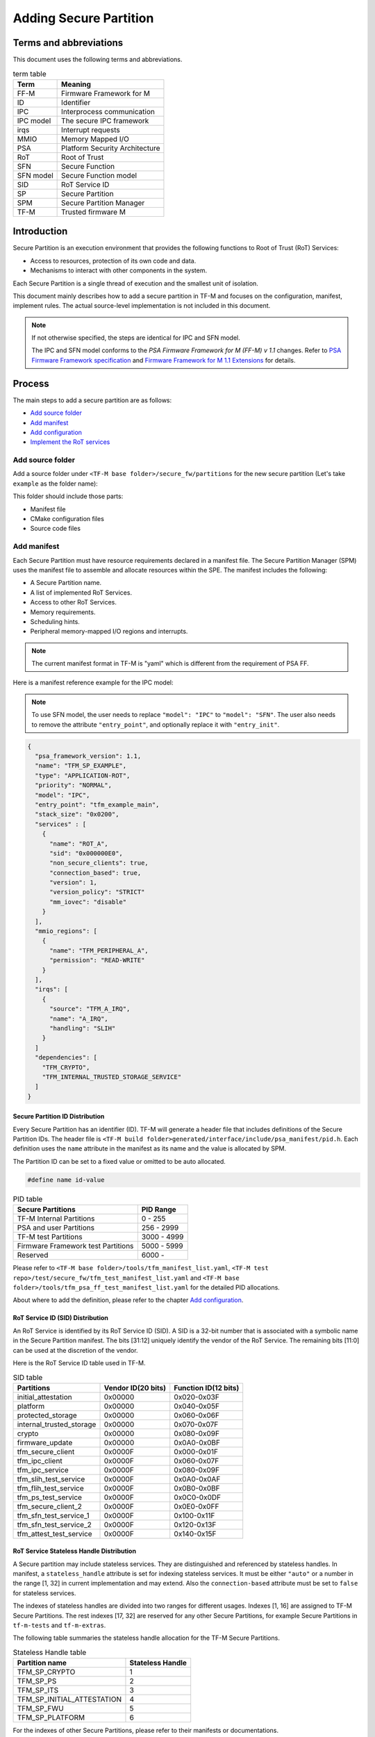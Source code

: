 #######################
Adding Secure Partition
#######################

***********************
Terms and abbreviations
***********************
This document uses the following terms and abbreviations.

.. table:: term table
   :widths: auto

   ================== ==================================
    **Term**          **Meaning**
   ================== ==================================
   FF-M               Firmware Framework for M
   ID                 Identifier
   IPC                Interprocess communication
   IPC model          The secure IPC framework
   irqs               Interrupt requests
   MMIO               Memory Mapped I/O
   PSA                Platform Security Architecture
   RoT                Root of Trust
   SFN                Secure Function
   SFN model          Secure Function model
   SID                RoT Service ID
   SP                 Secure Partition
   SPM                Secure Partition Manager
   TF-M               Trusted firmware M
   ================== ==================================

************
Introduction
************
Secure Partition is an execution environment that provides the following
functions to Root of Trust (RoT) Services:

- Access to resources, protection of its own code and data.
- Mechanisms to interact with other components in the system.

Each Secure Partition is a single thread of execution and the smallest unit of
isolation.

This document mainly describes how to add a secure partition in TF-M and
focuses on the configuration, manifest, implement rules. The actual
source-level implementation is not included in this document.

.. Note::
   If not otherwise specified, the steps are identical for IPC and SFN model.

   The IPC and SFN model conforms to the *PSA Firmware Framework for M (FF-M) v
   1.1* changes. Refer to `PSA Firmware Framework specification`_ and
   `Firmware Framework for M 1.1 Extensions`_ for details.

*******
Process
*******
The main steps to add a secure partition are as follows:

- `Add source folder`_
- `Add manifest`_
- `Add configuration`_
- `Implement the RoT services`_

Add source folder
=================
Add a source folder under ``<TF-M base folder>/secure_fw/partitions`` for the
new secure partition (Let's take ``example`` as the folder name):

This folder should include those parts:

- Manifest file
- CMake configuration files
- Source code files

Add manifest
============
Each Secure Partition must have resource requirements declared in a manifest
file. The Secure Partition Manager (SPM) uses the manifest file to assemble and
allocate resources within the SPE. The manifest includes the following:

- A Secure Partition name.
- A list of implemented RoT Services.
- Access to other RoT Services.
- Memory requirements.
- Scheduling hints.
- Peripheral memory-mapped I/O regions and interrupts.

.. Note::
   The current manifest format in TF-M is "yaml" which is different from the
   requirement of PSA FF.

Here is a manifest reference example for the IPC model:

.. Note::
    To use SFN model, the user needs to replace ``"model": "IPC"`` to
    ``"model": "SFN"``. The user also needs to remove the attribute
    ``"entry_point"``, and optionally replace it with ``"entry_init"``.

.. code-block:: yaml

  {
    "psa_framework_version": 1.1,
    "name": "TFM_SP_EXAMPLE",
    "type": "APPLICATION-ROT",
    "priority": "NORMAL",
    "model": "IPC",
    "entry_point": "tfm_example_main",
    "stack_size": "0x0200",
    "services" : [
      {
        "name": "ROT_A",
        "sid": "0x000000E0",
        "non_secure_clients": true,
        "connection_based": true,
        "version": 1,
        "version_policy": "STRICT"
        "mm_iovec": "disable"
      }
    ],
    "mmio_regions": [
      {
        "name": "TFM_PERIPHERAL_A",
        "permission": "READ-WRITE"
      }
    ],
    "irqs": [
      {
        "source": "TFM_A_IRQ",
        "name": "A_IRQ",
        "handling": "SLIH"
      }
    ]
    "dependencies": [
      "TFM_CRYPTO",
      "TFM_INTERNAL_TRUSTED_STORAGE_SERVICE"
    ]
  }

Secure Partition ID Distribution
--------------------------------
Every Secure Partition has an identifier (ID). TF-M will generate a header file
that includes definitions of the Secure Partition IDs. The header file is
``<TF-M build folder>generated/interface/include/psa_manifest/pid.h``. Each
definition uses the ``name`` attribute in the manifest as its name and the
value is allocated by SPM.

The Partition ID can be set to a fixed value or omitted to be auto allocated.

.. code-block:: c

   #define name id-value

.. table:: PID table
   :widths: auto

   ==================================== ======================
   **Secure Partitions**                **PID Range**
   ==================================== ======================
   TF-M Internal Partitions             0 - 255
   PSA and user Partitions              256 - 2999
   TF-M test Partitions                 3000 - 4999
   Firmware Framework test Partitions   5000 - 5999
   Reserved                             6000 -
   ==================================== ======================

Please refer to ``<TF-M base folder>/tools/tfm_manifest_list.yaml``,
``<TF-M test repo>/test/secure_fw/tfm_test_manifest_list.yaml`` and
``<TF-M base folder>/tools/tfm_psa_ff_test_manifest_list.yaml`` for the detailed
PID allocations.

About where to add the definition, please refer to the chapter `Add
configuration`_.

RoT Service ID (SID) Distribution
---------------------------------
An RoT Service is identified by its RoT Service ID (SID). A SID is a 32-bit
number that is associated with a symbolic name in the Secure Partition
manifest. The bits [31:12] uniquely identify the vendor of the RoT Service.
The remaining bits [11:0] can be used at the discretion of the vendor.

Here is the RoT Service ID table used in TF-M.

.. table:: SID table
   :widths: auto

   =========================== ====================== ========================
   **Partitions**              **Vendor ID(20 bits)** **Function ID(12 bits)**
   =========================== ====================== ========================
   initial_attestation         0x00000                0x020-0x03F
   platform                    0x00000                0x040-0x05F
   protected_storage           0x00000                0x060-0x06F
   internal_trusted_storage    0x00000                0x070-0x07F
   crypto                      0x00000                0x080-0x09F
   firmware_update             0x00000                0x0A0-0x0BF
   tfm_secure_client           0x0000F                0x000-0x01F
   tfm_ipc_client              0x0000F                0x060-0x07F
   tfm_ipc_service             0x0000F                0x080-0x09F
   tfm_slih_test_service       0x0000F                0x0A0-0x0AF
   tfm_flih_test_service       0x0000F                0x0B0-0x0BF
   tfm_ps_test_service         0x0000F                0x0C0-0x0DF
   tfm_secure_client_2         0x0000F                0x0E0-0x0FF
   tfm_sfn_test_service_1      0x0000F                0x100-0x11F
   tfm_sfn_test_service_2      0x0000F                0x120-0x13F
   tfm_attest_test_service     0x0000F                0x140-0x15F
   =========================== ====================== ========================

RoT Service Stateless Handle Distribution
-----------------------------------------
A Secure partition may include stateless services. They are distinguished and
referenced by stateless handles. In manifest, a ``stateless_handle`` attribute
is set for indexing stateless services. It must be either ``"auto"`` or a
number in the range [1, 32] in current implementation and may extend. Also the
``connection-based`` attribute must be set to ``false`` for stateless services.

The indexes of stateless handles are divided into two ranges for different
usages.
Indexes [1, 16] are assigned to TF-M Secure Partitions.
The rest indexes [17, 32] are reserved for any other Secure Partitions, for
example Secure Partitions in ``tf-m-tests`` and ``tf-m-extras``.

The following table summaries the stateless handle allocation for the TF-M
Secure Partitions.

.. table:: Stateless Handle table
   :widths: auto

   =============================== =======================
    **Partition name**              **Stateless Handle**
   =============================== =======================
   TFM_SP_CRYPTO                   1
   TFM_SP_PS                       2
   TFM_SP_ITS                      3
   TFM_SP_INITIAL_ATTESTATION      4
   TFM_SP_FWU                      5
   TFM_SP_PLATFORM                 6
   =============================== =======================

For the indexes of other Secure Partitions, please refer to their manifests or
documentations.

stack_size
----------
The ``stack_size`` is required to indicate the stack memory usage of the Secure
Partition.
The value of this attribute must be a decimal or hexadecimal value in bytes.
It can also be a build configurable with default value defined in
``config_base.cmake``.
The value of the configuration can be overridden to fit different use cases.

heap_size
---------
This attribute is optional. The default value is 0.
It indicates the heap memory usage of the Secure Partition.
The allowed values are the same as the ``stack_size``.

mmio_regions
------------
This attribute is a list of MMIO region objects which the Secure Partition
needs access to. TF-M only supports the ``named_region`` current. Please refer
to PSA FF for more details about it. The user needs to provide a name macro to
indicate the variable of the memory region.

TF-M uses the below structure to indicate a peripheral memory.

.. code-block:: c

  struct platform_data_t {
    uint32_t periph_start;
    uint32_t periph_limit;
    int16_t periph_ppc_bank;
    int16_t periph_ppc_loc;
  };

.. Note::
   This structure is not expected by TF-M, it's only that the current
   implementations are using. Other peripherals that need different information
   to create isolation need to define a different structure with the same name.

Here is an example for it:

.. code-block:: c

   struct platform_data_t tfm_peripheral_A;
   #define TFM_PERIPHERAL_A                 (&tfm_peripheral_A)


Add configuration
=================
The following configuration tasks are required for the newly added secure
partition:

Add CMake configure files
-------------------------
- ``<TF-M base folder>/secure_fw/partitions/example/CMakeLists.txt``, which is
  the compilation configuration for this module. Add library
  ``tfm_app_rot_partition_example`` and associated source files.

Here is a reference example for `CMakeLists.txt`_

.. _CMakeLists.txt: https://git.trustedfirmware.org/TF-M/tf-m-extras.git/tree/examples/example_partition/CMakeLists.txt
.. Note::
   The secure partition must be built as a standalone static library, and the
   name of the library must follow this pattern, as it affects how the linker
   script will lay the partition in memory:
   - ``tfm_psa_rot_partition*`` in case of a PSA RoT partition
   - ``tfm_app_rot_partition*`` in case of an Application RoT partition

The current CMake configuration should also be updated, by updating
``<TF-M base folder>/config/config_base.cmake``
to include the CMake configuration variable of the newly added Secure
Partition, e.g, TFM_PARTITION_EXAMPLE and adding the relevant
subdirectory in ``<TF-M base folder>/secure_fw/CMakeLists.txt``, e.g.
``add_subdirectory(partitions/example)``.
Please refer to the source code of TF-M for more detail.

Update manifest list
--------------------
The ``<TF-M base folder>/tools/tfm_manifest_list.yaml`` is used to collect
necessary information of secure partition.
The manifest tool ``tools/tfm_parse_manifest_list.py`` processes it and
generates necessary files while building.

Please refer to the :ref:`tfm_manifest_list` for the format of manifest lists.

Reference configuration example:

.. code-block:: yaml

    {
      "description": "TFM Example Partition",
      "manifest": "secure_fw/partitions/example/tfm_example_partition.yaml",
      "conditional": "@TFM_PARTITION_EXAMPLE@",
      "output_path": "partitions/example",
      "version_major": 0,
      "version_minor": 1,
      "pid": 290,
      "linker_pattern": {
        "library_list": [
          "*tfm_*partition_example*"
         ]
      }
    }

For more descriptions of Secure Partition manifests, please refer to :doc:
`TF-M Manifest Tool User Guide </integration_guide/services/tfm_manifest_tool_user_guide.rst`.

TF-M also supports out-of-tree Secure Partition build where you can have your
own manifest lists.
Please refer to `Out-of-tree Secure Partition build`_ for details.

Implement the RoT services
==========================
To implement RoT services, the partition needs a source file which contains the
implementations of the services, as well as the partition entry point. The user
can create this source file under
``<TF-M base folder>/secure_fw/partitions/example/tfm_example_partition.c``.

As an example, the RoT service with SID **ROT_A** will be implemented.

Entry point for IPC Model Partitions
------------------------------------
This function must have a loop that repeatedly waits for input signals and
then processes them, following the Secure Partition initialization.

.. code-block:: c

    #include "psa_manifest/tfm_example.h"
    #include "psa/service.h"

    void tfm_example_main(void)
    {
        psa_signal_t signals = 0;

        /* Secure Partition initialization */
        example_init();

        /*
         * Continually wait for one or more of the partition's RoT Service or
         * interrupt signals to be asserted and then handle the asserted
         * signal(s).
         */
        while (1) {
            signals = psa_wait(PSA_WAIT_ANY, PSA_BLOCK);
            if (signals & ROT_A_SIGNAL) {
                rot_A();
            } else {
                /* Should not come here */
                psa_panic();
            }
        }
    }

Entry init for SFN Model Partitions
-----------------------------------
In the SFN model, the Secure Partition consists of one optional initialization
function, which is declared as the ``entry_init`` symbol as mentioned in
section `Add manifest`_. After initialization, the entry_init function
returns the following values:

    - Return ``PSA_SUCCESS`` if initialization succeeds.

    - Return ``PSA_SUCCESS`` if initialization is partially successful,
      and you want some SFNs to receive messages. RoT Services that are
      non-operational must respond to connection requests with
      ``PSA_ERROR_CONNECTION_REFUSED``.

    - Return an error status if the initialization failed, and no SFNs
      within the Secure Partition must be called.

Service implementation for IPC Model
------------------------------------
The service is implemented by the ``rot_A()`` function, which is called upon an
incoming signal. This implementation is up to the user, however an example
service has been included for reference. The following example sends a message
"Hello World" when called.

.. code-block:: c

    #include "psa_manifest/tfm_example.h"
    #include "psa/service.h"

    static void rot_A(void)
    {
        const int BUFFER_LEN = 32;
        psa_msg_t msg;
        int i;
        uint8_t rec_buf[BUFFER_LEN];
        uint8_t send_buf[BUFFER_LEN] = "Hello World";

        psa_get(ROT_A_SIGNAL, &msg);
        switch (msg.type) {
        case PSA_IPC_CONNECT:
        case PSA_IPC_DISCONNECT:
            /*
             * This service does not require any setup or teardown on connect
             * or disconnect, so just reply with success.
             */
            psa_reply(msg.handle, PSA_SUCCESS);
            break;
        case PSA_IPC_CALL:
            for (i = 0; i < PSA_MAX_IOVEC; i++) {
                if (msg.in_size[i] != 0) {
                    psa_read(msg.handle, i, rec_buf, BUFFER_LEN);
                }
                if (msg.out_size[i] != 0) {
                    psa_write(msg.handle, i, send_buf, BUFFER_LEN);
                }
            }
            psa_reply(msg.handle, PSA_SUCCESS);
            break;
        default:
            /* cannot get here [broken SPM] */
            psa_panic();
            break;
        }
    }

Service implementation for SFN Model
------------------------------------
SFN model consists of a set of Secure Functions (SFN), one for each RoT
Service. The connection, disconnection and request messages do not cause a
Secure Partition signal to be asserted for SFN Secure Partitions. Instead,
the Secure Function (SFN) for the RoT Service is invoked by the framework,
with the message details provided as a parameter to the SFN. To add a secure
function (SFN) to process messages for each RoT Service, each SFN will have
following prototype.

.. code-block:: c

  psa_status_t <<name>>_sfn(const psa_msg_t *msg);

A connection-based example service has been included for reference which
sends a message "Hello World" when called.

.. code-block:: c

    #include "psa_manifest/tfm_example.h"
    #include "psa/service.h"

    psa_status_t rot_a_sfn(const psa_msg_t *msg)
    {
        const int BUFFER_LEN = 32;
        int i;
        uint8_t rec_buf[BUFFER_LEN];
        uint8_t send_buf[BUFFER_LEN] = "Hello World";

        switch (msg->type) {
        case PSA_IPC_CONNECT:
        case PSA_IPC_DISCONNECT:
            /*
             * This service does not require any setup or teardown on connect
             * or disconnect, so just reply with success.
             */
            return PSA_SUCCESS;
        case PSA_IPC_CALL:
            for (i = 0; i < PSA_MAX_IOVEC; i++) {
                if (msg->in_size[i] != 0) {
                    psa_read(msg->handle, i, rec_buf, BUFFER_LEN);
                }
                if (msg.->out_size[i] != 0) {
                    psa_write(msg->handle, i, send_buf, BUFFER_LEN);
                }
            }
            return PSA_SUCCESS;
        default:
            /* cannot get here [broken SPM] */
            return PSA_ERROR_PROGRAMMER_ERROR;
        }
    }

Test suites and test partitions
-------------------------------

A regression test suite can be added to verify whether the new secure partition
works as expected. Refer to
`Adding TF-M Regression Test Suite <https://git.trustedfirmware.org/TF-M/tf-m-tests.git/tree/docs/tfm_test_suites_addition.rst>`_
for the details of adding a regression test suite.

Some regression tests require a dedicated RoT service. The implementations of
the RoT service for test are similar to secure partition addition. Refer to
`Adding partitions for regression tests <https://git.trustedfirmware.org/TF-M/tf-m-tests.git/tree/docs/tfm_test_partitions_addition.rst>`_
to get more information.

Out-of-tree Secure Partition build
----------------------------------

TF-M supports out-of-tree Secure Partition build, whose source code folders
are maintained outside TF-M repo. Developers can configure
``TFM_EXTRA_MANIFEST_LIST_FILES`` and ``TFM_EXTRA_PARTITION_PATHS`` in build
command line to include out-of-tree Secure Partitions.

- ``TFM_EXTRA_MANIFEST_LIST_FILES``

  A list of the absolute path(s) of the manifest list(s) provided by out-of-tree
  Secure Partition(s).
  Use semicolons ``;`` to separate multiple manifest lists. Wrap the multiple
  manifest lists with double quotes.

- ``TFM_EXTRA_PARTITION_PATHS``

  A list of the absolute directories of the out-of-tree Secure Partition source
  code folder(s). TF-M build system searches ``CMakeLists.txt`` of partitions in
  the source code folder(s).
  Use semicolons ``;`` to separate multiple out-of-tree Secure Partition
  directories. Wrap the multiple directories with double quotes.

A single out-of-tree Secure Partition folder can be organized as the figure
below.

::

  secure partition folder
        ├── CMakeLists.txt
        ├── manifest_list.yaml
        ├── out_of_tree_partition_manifest.yaml
        └── source code

In the example above, ``TFM_EXTRA_MANIFEST_LIST_FILES`` and
``TFM_EXTRA_PARTITION_PATHS`` in the build command can be configured as listed
below.

.. code-block:: bash

  -DTFM_EXTRA_MANIFEST_LIST_FILES=<Absolute-path-sp-folder/manifest_list.yaml>
  -DTFM_EXTRA_PARTITION_PATHS=<Absolute-path-sp-folder>

Multiple out-of-tree Secure Partitions can be organized in diverse structures.
For example, multiple Secure Partitions can be maintained under the same
directory as shown below.

::

  top-level folder
        ├── Partition 1
        │       ├── CMakeLists.txt
        │       ├── partition_1_manifest.yaml
        │       └── source code
        ├── Partition 2
        │       └── ...
        ├── Partition 3
        │       └── ...
        ├── manifest_list.yaml
        └── Root CMakeLists.txt

In the example above, a root CMakeLists.txt includes all the partitions'
CMakLists.txt, for example via ``add_subdirectory()``. The manifest_list.yaml
lists all partitions' manifest files.
``TFM_EXTRA_MANIFEST_LIST_FILES`` and ``TFM_EXTRA_PARTITION_PATHS`` in build
command line can be configured as listed below.

.. code-block:: bash

  -DTFM_EXTRA_MANIFEST_LIST_FILES=<Absolute-path-top-level-folder/manifest_list.yaml>
  -DTFM_EXTRA_PARTITION_PATHS=<Absolute-path-top-level-folder>

Alternatively, out-of-tree Secure Partitions can be separated in different
folders.

::

    partition 1 folder                    partition 2 folder
        ├── CMakeLists.txt                    ├── CMakeLists.txt
        ├── manifest_list.yaml                ├── manifest_list.yaml
        ├── partition_1_manifest.yaml         ├── partition_2_manifest.yaml
        └── source code                       └── source code

In the example above, each Secure Partition manages its own manifest files and
CMakeLists.txt. ``TFM_EXTRA_MANIFEST_LIST_FILES`` and
``TFM_EXTRA_PARTITION_PATHS`` in build command line can be configured as listed
below. Please note those input shall be wrapped with double quotes.

.. code-block:: bash

  -DTFM_EXTRA_MANIFEST_LIST_FILES="<Absolute-path-part-1-folder/manifest_list.yaml>;<Absolute-path-part-2-folder/manifest_list.yaml>"
  -DTFM_EXTRA_PARTITION_PATHS="<Absolute-path-part-1-folder>;<Absolute-path-part-2-folder>"

.. Note::

   Manifest list paths in ``TFM_EXTRA_MANIFEST_LIST_FILES`` do NOT have to be
   one-to-one mapping to Secure Partition directories in
   ``TFM_EXTRA_PARTITION_PATHS``. The orders don't matter either.

Further Notes
-------------

- In the IPC model, Use PSA FF proposed memory accessing mechanism. SPM
  provides APIs and checking between isolation boundaries, a free accessing
  of memory can cause program panic.
- In the IPC model, the memory checking inside partition runtime is
  unnecessary. SPM handles the checking while memory accessing APIs are
  called.
- In the IPC model, the client ID had been included in the message structure
  and secure partition can get it when calling psa_get() function. The secure
  partition does not need to call ``tfm_core_get_caller_client_id()`` to get
  the caller client ID anymore.
- In the IPC model, SPM will check the security policy and partition
  dependence between client and service. So the service does not need to
  validate the secure caller anymore.

*********
Reference
*********

| `PSA Firmware Framework specification`_
| `Firmware Framework for M 1.1 Extensions`_

.. _PSA Firmware Framework specification:
  https://www.arm.com/architecture/security-features/platform-security

.. _Firmware Framework for M 1.1 Extensions: https://developer.arm.com/
  documentation/aes0039/latest

--------------

*Copyright (c) 2019-2022, Arm Limited. All rights reserved.*
*Copyright (c) 2022 Cypress Semiconductor Corporation (an Infineon company)
or an affiliate of Cypress Semiconductor Corporation. All rights reserved.*
